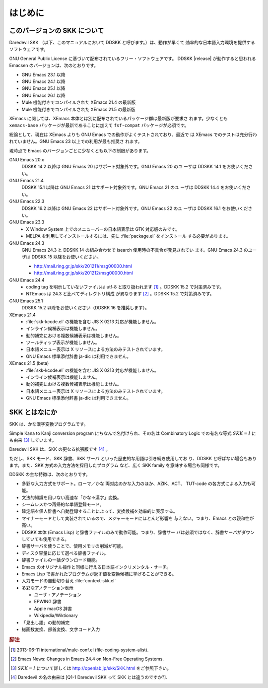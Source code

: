 ========
はじめに
========

このバージョンの SKK について
=============================

Daredevil SKK （以下、このマニュアルにおいて DDSKK と呼びます。）は、動作が早くて
効率的な日本語入力環境を提供するソフトウェアです。

GNU General Public License に基づいて配布されているフリー・ソフトウェアです。
DDSKK |release| が動作すると思われる Emacsen のバージョンは、次のとおりです。

- GNU Emacs 23.1 以降
- GNU Emacs 24.1 以降
- GNU Emacs 25.1 以降
- GNU Emacs 26.1 以降
- Mule 機能付きでコンパイルされた XEmacs 21.4 の最新版
- Mule 機能付きでコンパイルされた XEmacs 21.5 の最新版

XEmacs に関しては、XEmacs 本体とは別に配布されているパッケージ群は最新版が要求さ
れます。少なくとも ``xemacs-base`` パッケージが最新であることに加えて
``fsf-compat`` パッケージが必須です。

総論として、現在は XEmacs よりも GNU Emacs での動作がよくテストされており、最近で
は XEmacs でのテストは充分行われていません。GNU Emacs 23 以上での利用が最も推奨さ
れます。

現時点で Emacs のバージョンごとに少なくとも以下の制限があります。

GNU Emacs 20.x
   DDSKK 14.2 以降は GNU Emacs 20 はサポート対象外です。GNU Emacs 20 のユ
   ーザは DDSKK 14.1 をお使いください。

GNU Emacs 21.4
   DDSKK 15.1 以降は GNU Emacs 21 はサポート対象外です。GNU Emacs 21 のユ
   ーザは DDSKK 14.4 をお使いください。

GNU Emacs 22.3
   DDSKK 16.2 以降は GNU Emacs 22 はサポート対象外です。GNU Emacs 22 のユ
   ーザは DDSKK 16.1 をお使いください。

GNU Emacs 23.3
   - X Window System 上でのメニューバーの日本語表示は GTK 対応版のみです。
   - MELPA を利用してインストールするには、先に :file:`package.el` をインストール
     する必要があります。

GNU Emacs 24.3
   GNU Emacs 24.3 と DDSKK 14 の組み合わせで isearch 使用時の不具合が発見されてい
   ます。GNU Emacs 24.3 のユーザは DDSKK 15 以降をお使いください。

   - http://mail.ring.gr.jp/skk/201211/msg00000.html
   - http://mail.ring.gr.jp/skk/201212/msg00000.html

GNU Emacs 24.4
   - coding tag を明示していないファイルは utf-8 と取り扱われます [#]_ 。DDSKK 15.2 で対策済みです。
   - NTEmacs は 24.3 と比べてディレクトリ構成 が異なります [#]_ 。DDSKK 15.2 で対策済みです。

GNU Emacs 25.1
   DDSKK 15.2 以降をお使いください（DDSKK 16 を推奨します）。

XEmacs 21.4
   - :file:`skk-kcode.el` の機能を含む JIS X 0213 対応が機能しません。
   - インライン候補表示は機能しません。
   - 動的補完における複数候補表示は機能しません。
   - ツールティップ表示が機能しません。
   - 日本語メニュー表示は X リソースによる方法のみテストされています。
   - GNU Emacs 標準添付辞書 ja-dic は利用できません。

XEmacs 21.5 (beta)
   - :file:`skk-kcode.el` の機能を含む JIS X 0213 対応が機能しません。
   - インライン候補表示は機能しません。
   - 動的補完における複数候補表示は機能しません。
   - 日本語メニュー表示は X リソースによる方法のみテストされています。
   - GNU Emacs 標準添付辞書 ja-dic は利用できません。

SKK とはなにか
==============

SKK は、かな漢字変換プログラムです。

Simple Kana to Kanji conversion program にちなんで名付けられ、その名は
Combinatory Logic での有名な等式 :math:`SKK = I` にも由来 [#]_ しています。

Daredevil SKK は、SKK の更なる拡張版です [#]_ 。

ただし、SKK モード、SKK 辞書、SKK サーバ といった歴史的な用語は引き続き使用してお
り、DDSKK と呼ばない場合もあります。また、SKK 方式の入力方法を採用したプログラム
など、広く SKK family を意味する場合も同様です。

DDSKK の主な特徴は、次のとおりです。

- 多彩な入力方式をサポート。ローマ／かな 両対応のかな入力のほか、AZIK、ACT、
  TUT-code の各方式による入力も可能。
- 文法的知識を用いない高速な「かな→漢字」変換。
- シームレスかつ再帰的な単語登録モード。
- 確定語を個人辞書へ自動登録することによって、変換候補を効率的に表示する。
- マイナーモードとして実装されているので、メジャーモードにほとんど影響を
  与えない。つまり、Emacs との親和性が高い。
- DDSKK 本体 (Emacs Lisp) と辞書ファイルのみで動作可能。つまり、辞書サー
  バは必須ではなく、辞書サーバがダウンしていても使用できる。
- 辞書サーバを使うことで、使用メモリの削減が可能。
- ディスク容量に応じて選べる辞書ファイル。
- 辞書ファイルの一括ダウンロード機能。
- Emacs のオリジナル操作と同様に行える日本語インクリメンタル・サーチ。
- Emacs Lisp で書かれたプログラムが返す値を変換候補に挙げることができる。
- 入力モードの自動切り替え :file:`context-skk.el`
- 多彩なアノテーション表示

  - ユーザ・アノテーション
  - EPWING 辞書
  - Apple macOS 辞書
  - Wikipedia/Wiktionary

- 「見出し語」の動的補完
- 総画数変換、部首変換、文字コード入力

.. rubric:: 脚注

.. [#] 2013-06-11 international/mule-conf.el (file-coding-system-alist).

.. [#] Emacs News: Changes in Emacs 24.4 on Non-Free Operating Systems.

.. [#] :math:`SKK = I` について詳しくは http://openlab.jp/skk/SKK.html をご参照下さい。

.. [#] Daredevil の名の由来は [Q1-1 Daredevil SKK って SKK とは違うのですか?].
